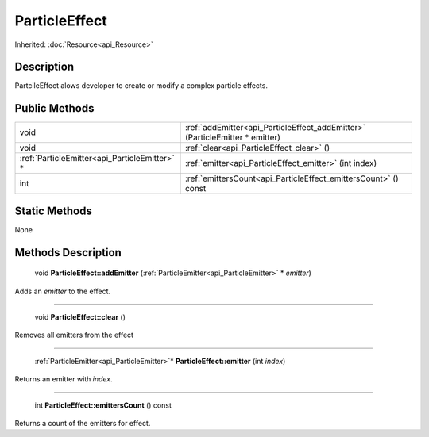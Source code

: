 .. _api_ParticleEffect:

ParticleEffect
==============

Inherited: :doc:`Resource<api_Resource>`

.. _api_ParticleEffect_description:

Description
-----------

PartcileEffect alows developer to create or modify a complex particle effects.



.. _api_ParticleEffect_public:

Public Methods
--------------

+------------------------------------------------+------------------------------------------------------------------------------+
|                                           void | :ref:`addEmitter<api_ParticleEffect_addEmitter>` (ParticleEmitter * emitter) |
+------------------------------------------------+------------------------------------------------------------------------------+
|                                           void | :ref:`clear<api_ParticleEffect_clear>` ()                                    |
+------------------------------------------------+------------------------------------------------------------------------------+
|  :ref:`ParticleEmitter<api_ParticleEmitter>` * | :ref:`emitter<api_ParticleEffect_emitter>` (int  index)                      |
+------------------------------------------------+------------------------------------------------------------------------------+
|                                            int | :ref:`emittersCount<api_ParticleEffect_emittersCount>` () const              |
+------------------------------------------------+------------------------------------------------------------------------------+



.. _api_ParticleEffect_static:

Static Methods
--------------

None

.. _api_ParticleEffect_methods:

Methods Description
-------------------

.. _api_ParticleEffect_addEmitter:

 void **ParticleEffect::addEmitter** (:ref:`ParticleEmitter<api_ParticleEmitter>` * *emitter*)

Adds an *emitter* to the effect.

----

.. _api_ParticleEffect_clear:

 void **ParticleEffect::clear** ()

Removes all emitters from the effect

----

.. _api_ParticleEffect_emitter:

 :ref:`ParticleEmitter<api_ParticleEmitter>`* **ParticleEffect::emitter** (int  *index*)

Returns an emitter with *index*.

----

.. _api_ParticleEffect_emittersCount:

 int **ParticleEffect::emittersCount** () const

Returns a count of the emitters for effect.


